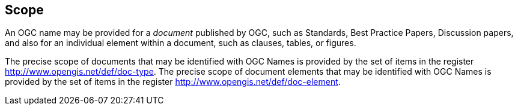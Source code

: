 
[[scope]]
== Scope

An OGC name may be provided for a _document_ published by OGC, such as Standards, Best Practice Papers, Discussion papers, and also for an individual element within a document, such as clauses, tables, or figures.

The precise scope of documents that may be identified with OGC Names is provided by the set of items in the register http://www.opengis.net/def/doc-type. The precise scope of document elements that may be identified with OGC Names is provided by the set of items in the register http://www.opengis.net/def/doc-element.